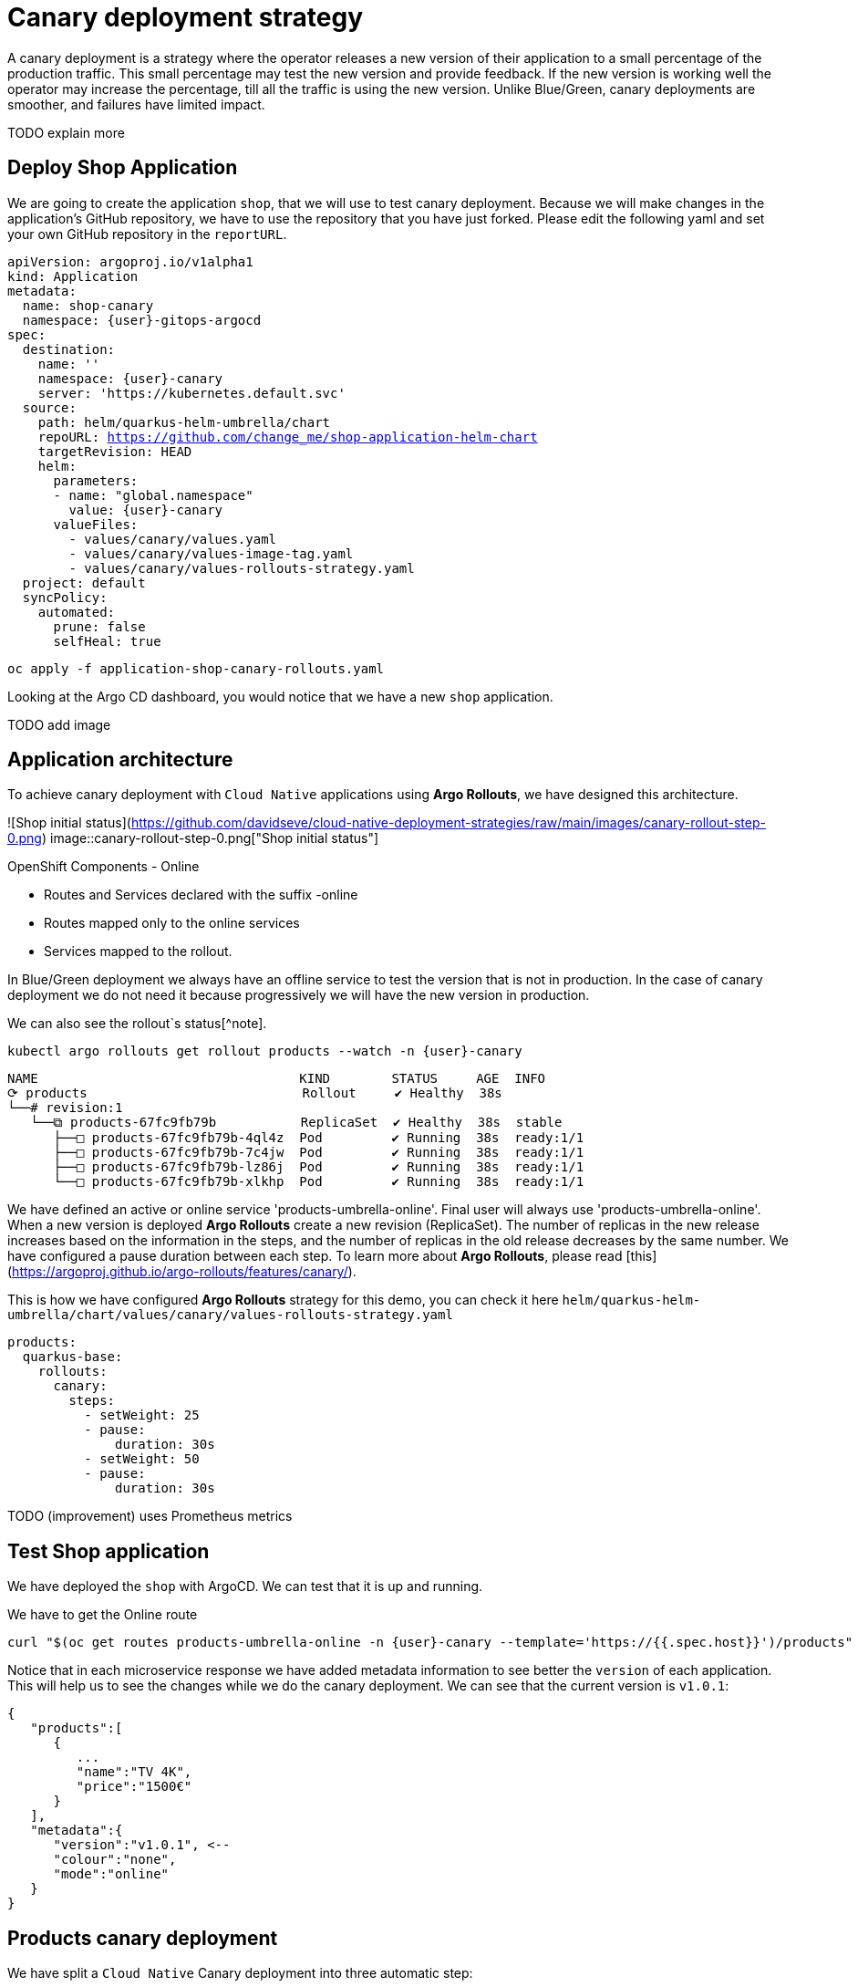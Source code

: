 
# Canary deployment strategy


A canary deployment is a strategy where the operator releases a new version of their application to a small percentage of the production traffic. This small percentage may test the new version and provide feedback. If the new version is working well the operator may increase the percentage, till all the traffic is using the new version. Unlike Blue/Green, canary deployments are smoother, and failures have limited impact. 

TODO explain more

## Deploy Shop Application

We are going to create the application `shop`, that we will use to test canary deployment. Because we will make changes in the application's GitHub repository, we have to use the repository that you have just forked. Please edit the following yaml and set your own GitHub repository in the `reportURL`.

[source,yaml,subs="+macros,+attributes"]
----
apiVersion: argoproj.io/v1alpha1
kind: Application
metadata:
  name: shop-canary
  namespace: {user}-gitops-argocd
spec:
  destination:
    name: ''
    namespace: {user}-canary
    server: 'https://kubernetes.default.svc'
  source:
    path: helm/quarkus-helm-umbrella/chart
    repoURL: https://github.com/change_me/shop-application-helm-chart
    targetRevision: HEAD
    helm:
      parameters:
      - name: "global.namespace"
        value: {user}-canary
      valueFiles:
        - values/canary/values.yaml
        - values/canary/values-image-tag.yaml
        - values/canary/values-rollouts-strategy.yaml
  project: default
  syncPolicy:
    automated:
      prune: false
      selfHeal: true

----

[.console-input]
[source,input,subs="+macros,+attributes"]
----
oc apply -f application-shop-canary-rollouts.yaml
----

Looking at the Argo CD dashboard, you would notice that we have a new `shop` application.

TODO add image


## Application architecture

To achieve canary deployment with `Cloud Native` applications using **Argo Rollouts**, we have designed this architecture.

![Shop initial status](https://github.com/davidseve/cloud-native-deployment-strategies/raw/main/images/canary-rollout-step-0.png)
image::canary-rollout-step-0.png["Shop initial status"]

OpenShift Components - Online

- Routes and Services declared with the suffix -online
- Routes mapped only to the online services
- Services mapped to the rollout.

In Blue/Green deployment we always have an offline service to test the version that is not in production. In the case of canary deployment we do not need it because progressively we will have the new version in production. 


We can also see the rollout`s status[^note].


[.console-input]
[source,input,subs="+macros,+attributes"]
----
kubectl argo rollouts get rollout products --watch -n {user}-canary
----

[.console-input]
[source,input,subs="+macros,+attributes"]
----
NAME                                  KIND        STATUS     AGE  INFO
⟳ products                            Rollout     ✔ Healthy  38s  
└──# revision:1                                                   
   └──⧉ products-67fc9fb79b           ReplicaSet  ✔ Healthy  38s  stable
      ├──□ products-67fc9fb79b-4ql4z  Pod         ✔ Running  38s  ready:1/1
      ├──□ products-67fc9fb79b-7c4jw  Pod         ✔ Running  38s  ready:1/1
      ├──□ products-67fc9fb79b-lz86j  Pod         ✔ Running  38s  ready:1/1
      └──□ products-67fc9fb79b-xlkhp  Pod         ✔ Running  38s  ready:1/1
----

We have defined an active or online service 'products-umbrella-online'. Final user will always use 'products-umbrella-online'. When a new version is deployed **Argo Rollouts** create a new revision (ReplicaSet). The number of replicas in the new release increases based on the information in the steps, and the number of replicas in the old release decreases by the same number. We have configured a pause duration between each step. To learn more about **Argo Rollouts**, please read [this](https://argoproj.github.io/argo-rollouts/features/canary/).

This is how we have configured **Argo Rollouts** strategy for this demo, you can check it here `helm/quarkus-helm-umbrella/chart/values/canary/values-rollouts-strategy.yaml`
[source,yaml,subs="+macros,+attributes"]
----
products:
  quarkus-base:
    rollouts:
      canary:
        steps:
          - setWeight: 25
          - pause:
              duration: 30s
          - setWeight: 50
          - pause:
              duration: 30s
----
TODO (improvement) uses Prometheus metrics

## Test Shop application
 
We have deployed the `shop` with ArgoCD. We can test that it is up and running.
 
We have to get the Online route
[.console-input]
[source,input,subs="+macros,+attributes"]
----
curl "$(oc get routes products-umbrella-online -n {user}-canary --template='https://{{.spec.host}}')/products"
----

Notice that in each microservice response we have added metadata information to see better the `version` of each application. This will help us to see the changes while we do the canary deployment.
We can see that the current version is `v1.0.1`:
[source,json]
----
{
   "products":[
      {
         ...
         "name":"TV 4K",
         "price":"1500€"
      }
   ],
   "metadata":{
      "version":"v1.0.1", <--
      "colour":"none",
      "mode":"online"
   }
}
----

## Products canary deployment

We have split a `Cloud Native` Canary deployment into three automatic step:

1. Deploy canary version for 10%
2. Scale the canary version to 50%
3. Scale the canary version to 100%

This is just an example. The key point here is that very easily we can have the canary deployment that better fits our needs. To make this demo faster we have not set a pause without duration in any step, so  **Argo Rollouts** will go throw each step automatically.

### Step 1 - Deploy the canary version for 10%
 
We will deploy a new version v1.1.1. To do it, we have to edit the file `helm/quarkus-helm-umbrella/chart/values/canary/values-image-tag.yaml` under `products` set `tag` value to `v.1.1.1`

[source,yaml,subs="+macros,+attributes"]
----
products:
  quarkus-base:
    image:
      tag: v1.1.1
----

**Argo Rollouts** will automatically deploy a new products revision. The canary version will be 10% of the replicas. In this demo we are no using [traffic management](https://argoproj.github.io/argo-rollouts/features/traffic-management/). **Argo Rollouts** makes a best-effort attempt to achieve the percentage listed in the last setWeight step between the new and old version. This means that it will create only one replica in the new revision because it is rounded up. All the requests are load balanced between the old and the new replicas.

Push the changes to start the deployment.
[.console-input]
[source,input,subs="+macros,+attributes"]
----
git add .
git commit -m "Change products version to v1.1.1"
git push
----

 ArgoCD will refresh the status after some minutes. If you don't want to wait you can refresh it manually from ArgoCD UI.


image::ArgoCD-Shop-Refresh.png["Refresh Shop"]

This is our current status:

image::canary-rollout-step-1..png["Shop Step 1]"]

[.console-input]
[source,input,subs="+macros,+attributes"]
----
kubectl argo rollouts get rollout products --watch -n {user}-canary
----
[.console-input]
[source,input,subs="+macros,+attributes"]
----
NAME                                  KIND        STATUS     AGE    INFO
⟳ products                            Rollout     ॥ Paused   3m13s  
├──# revision:2                                                     
│  └──⧉ products-9dc6f576f            ReplicaSet  ✔ Healthy  8s     canary
│     └──□ products-9dc6f576f-fwq8m   Pod         ✔ Running  8s     ready:1/1
└──# revision:1                                                     
   └──⧉ products-67fc9fb79b           ReplicaSet  ✔ Healthy  3m13s  stable
      ├──□ products-67fc9fb79b-4ql4z  Pod         ✔ Running  3m13s  ready:1/1
      ├──□ products-67fc9fb79b-lz86j  Pod         ✔ Running  3m13s  ready:1/1
      └──□ products-67fc9fb79b-xlkhp  Pod         ✔ Running  3m13s  ready:1/1
----

In the products URL response, you will have the new version in 25% of the requests.

New revision:
[source,json]
----
{
  "products":[
     {
        "discountInfo":{...},
        "name":"TV 4K",
        "price":"1500€",
        "description":"The best TV" <--
     }
  ],
  "metadata":{
     "version":"v1.1.1", <--
  }
}
----

Old revision:
[source,json]
----
{
  "products":[
     {
        "discountInfo":{...},
        "name":"TV 4K",
        "price":"1500€"
     }
  ],
  "metadata":{
     "version":"v1.0.1", <--
  }
}
----

### Step 2 - Scale the canary version to 50%
After 30 seconds **Argo Rollouts** automatically will increase the number of replicas in the new release to 2. Instead of increasing automatically after 30 seconds, we can configure **Argo Rollouts** to wait indefinitely until that `Pause` condition is removed. But this is not part of this demo.
This is our current status:

image::canary-rollout-step-2.png["Shop Step 2"]

[.console-input]
[source,input,subs="+macros,+attributes"]
----
kubectl argo rollouts get rollout products --watch -n {user}-canary
----
[.console-input]
[source,input,subs="+macros,+attributes"]
----
NAME                                  KIND        STATUS     AGE    INFO
⟳ products                            Rollout     ॥ Paused   3m47s  
├──# revision:2                                                     
│  └──⧉ products-9dc6f576f            ReplicaSet  ✔ Healthy  42s    canary
│     ├──□ products-9dc6f576f-fwq8m   Pod         ✔ Running  42s    ready:1/1
│     └──□ products-9dc6f576f-8qppq   Pod         ✔ Running  6s     ready:1/1
└──# revision:1                                                     
   └──⧉ products-67fc9fb79b           ReplicaSet  ✔ Healthy  3m47s  stable
      ├──□ products-67fc9fb79b-lz86j  Pod         ✔ Running  3m47s  ready:1/1
      └──□ products-67fc9fb79b-xlkhp  Pod         ✔ Running  3m47s  ready:1/1
----

### Step 3 - Scale the canary version to 100%
After another 30 seconds, **Argo Rollouts** will increase the number of replicas in the new release to 4 and scale down the old revision.

This is our current status:

image::canary-rollout-step-3.png["Shop Step 3"]

[.console-input]
[source,input,subs="+macros,+attributes"]
----
kubectl argo rollouts get rollout products --watch -n {user}-canary
----
[.console-input]
[source,input,subs="+macros,+attributes"]
----
NAME                                 KIND        STATUS        AGE    INFO
⟳ products                           Rollout     ✔ Healthy     4m32s  
├──# revision:2                                                       
│  └──⧉ products-9dc6f576f           ReplicaSet  ✔ Healthy     87s    stable
│     ├──□ products-9dc6f576f-fwq8m  Pod         ✔ Running     87s    ready:1/1
│     ├──□ products-9dc6f576f-8qppq  Pod         ✔ Running     51s    ready:1/1
│     ├──□ products-9dc6f576f-5ch92  Pod         ✔ Running     17s    ready:1/1
│     └──□ products-9dc6f576f-kmvdh  Pod         ✔ Running     17s    ready:1/1
└──# revision:1                                                       
   └──⧉ products-67fc9fb79b          ReplicaSet  • ScaledDown  4m32s  
----

**We have in the online environment the new version v1.1.1!!!**
[source,json]
----
{
  "products":[
     {
        "discountInfo":{...},
        "name":"TV 4K",
        "price":"1500€",
        "description":"The best TV" <--
     }
  ],
  "metadata":{
     "version":"v1.1.1", <--
  }
}
----

### Rollback

Imagine that something goes wrong, we know that this never happens but just in case. We can do a very `quick rollback` just by undoing the change.

**Argo Rollouts** has an [undo](https://argoproj.github.io/argo-rollouts/generated/kubectl-argo-rollouts/kubectl-argo-rollouts_undo/) command to do the rollback. In my opinion, I don't like this procedure because it is not aligned with GitOps. The changes that **Argo Rollouts** do does not come from git, so git is OutOfSync with what we have in Openshift.
In our case the commit that we have done not only changes the ReplicaSet but also the ConfigMap. The `undo` command only changes the ReplicaSet, so it does not work for us.

I recommend doing the changes in git. We will revert the last commit
[.console-input]
[source,input,subs="+macros,+attributes"]
----
git revert HEAD --no-edit
----

If we just revert the changes in git we will go back to the previous version. But **Argo Rollouts** will take this revert as a new release so it will do it throw the steps that we have configured. We want a `quick rollback` we don't want a step-by-step revert. To achieve the `quick rollback` we will configure **Argo Rollouts** without steps for the rollback.

Because we have our **Argo Rollouts** configuration as values in our Helm Chart, we have just to edit the values.yaml that we are using.

In the file `helm/quarkus-helm-umbrella/chart/values/canary/values-rollouts-strategy.yaml` under `products` under the `steps` delete all the steps and only set one step `- setWeight: 100`

`helm/quarkus-helm-umbrella/chart/values/canary/values-rollouts-strategy.yaml` should looks like:
[source,yaml,subs="+macros,+attributes"]
----
products:
  quarkus-base:
    rollouts:
      canary:
        steps:
          - setWeight: 100
----

Execute those commands to push the changes:
.Offline route in the productive environment
[.console-input]
[source,input,subs="+macros,+attributes"]
----
git add .
git commit -m "delete steps for rollback"
git push
----
**ArgoCD** will get the changes and apply them. **Argo Rollouts** will create a new revision with the previous version.

The rollback is done!

image::canary-rollout-step-Rollback.png["Shop Step Rollback"]

[source,json]
----
{
  "products":[
     {
        "discountInfo":{...},
        "name":"TV 4K",
        "price":"1500€"
     }
  ],
  "metadata":{
     "version":"v1.0.1", <--
  }
}
----
To get the application ready for a new release we should configure again the  **Argo Rollouts** with the steps.
## (optional)Canary deployment strategy with Service Mesh
